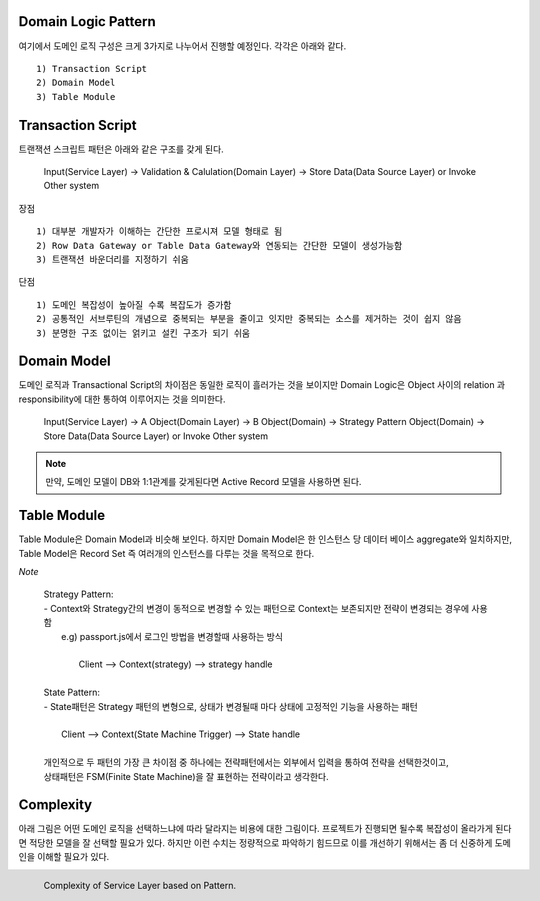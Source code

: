 Domain Logic Pattern
--------------------

여기에서 도메인 로직 구성은 크게 3가지로 나누어서 진행할 예정인다.
각각은 아래와 같다.
::

  1) Transaction Script
  2) Domain Model
  3) Table Module


Transaction Script
------------------

트랜잭션 스크립트 패턴은 아래와 같은 구조를 갖게 된다. 


  | Input(Service Layer) -> Validation & Calulation(Domain Layer) -> Store Data(Data Source Layer) or Invoke Other system


장점
::

  1) 대부분 개발자가 이해하는 간단한 프로시져 모델 형태로 됨
  2) Row Data Gateway or Table Data Gateway와 연동되는 간단한 모델이 생성가능함
  3) 트랜잭션 바운더리를 지정하기 쉬움


단점
::

  1) 도메인 복잡성이 높아질 수록 복잡도가 증가함
  2) 공통적인 서브루틴의 개념으로 중복되는 부분을 줄이고 잇지만 중복되는 소스를 제거하는 것이 쉽지 않음
  3) 분명한 구조 없이는 얽키고 설킨 구조가 되기 쉬움

Domain Model
------------

도메인 로직과 Transactional Script의 차이점은 동일한 로직이 흘러가는 것을 보이지만 
Domain Logic은 Object 사이의 relation 과 responsibility에 대한  통하여 이루어지는 것을 의미한다.

  | Input(Service Layer) -> A Object(Domain Layer) -> B Object(Domain) -> Strategy Pattern Object(Domain) -> Store Data(Data Source Layer) or Invoke Other system

.. note::  
  만약, 도메인 모델이 DB와 1:1관계를 갖게된다면 Active Record 모델을 사용하면 된다.

Table Module
------------

Table Module은 Domain Model과 비슷해 보인다. 하지만 Domain Model은 한 인스턴스 당 데이터 베이스 aggregate와 일치하지만,
Table Model은 Record Set 즉 여러개의 인스턴스를 다루는 것을 목적으로 한다.

*Note*

  |  Strategy Pattern: 
  |  - Context와 Strategy간의 변경이 동적으로 변경할 수 있는 패턴으로 Context는 보존되지만 전략이 변경되는 경우에 사용함
  |     e.g) passport.js에서 로그인 방법을 변경할때 사용하는 방식
  |     
  |          Client --> Context(strategy) --> strategy handle
  |   
  |  State Pattern:
  |  - State패턴은 Strategy 패턴의 변형으로, 상태가 변경될때 마다 상태에 고정적인 기능을 사용하는 패턴
  |
  |          Client --> Context(State Machine Trigger)  --> State handle
  |
  |  개인적으로 두 패턴의 가장 큰 차이점 중 하나에는 전략패턴에서는 외부에서 입력을 통하여 전략을 선택한것이고, 
  |  상태패턴은 FSM(Finite State Machine)을 잘 표현하는 전략이라고 생각한다.



Complexity
-----------

아래 그림은 어떤 도메인 로직을 선택하느냐에 따라 달라지는 비용에 대한 그림이다. 
프로젝트가 진행되면 될수록 복잡성이 올라가게 된다면 적당한 모델을 잘 선택할 필요가 있다. 하지만 이런 수치는 정량적으로 파악하기 힘드므로 
이를 개선하기 위해서는 좀 더 신중하게 도메인을 이해할 필요가 있다.

.. figure:: ./figure/complexity_of_service_layer.png
    :width: 400px
    :align: left
    :height: 300px

    Complexity of Service Layer based on Pattern.
